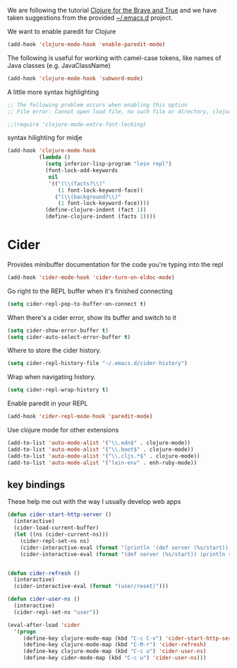 #+title Clojure
#+author Daan van Berkel
#+email daan.v.berkel.1980@gmail.com

We are following the tutorial [[http://www.braveclojure.com/][Clojure for the Brave and True]] and we
have taken suggestions from the provided [[https://github.com/flyingmachine/emacs-for-clojure][~/.emacs.d]] project.

We want to enable paredit for Clojure

#+begin_src emacs-lisp
(add-hook 'clojure-mode-hook 'enable-paredit-mode)
#+end_src

The following is useful for working with camel-case tokens, like names
of Java classes (e.g. JavaClassName)

#+begin_src emacs-lisp
(add-hook 'clojure-mode-hook 'subword-mode)
#+end_src

A little more syntax highlighting

#+begin_src emacs-lisp
  ;; The following problem occurs when enabling this option
  ;; File error: Cannot open load file, no such file or directory, clojure-mode-extra-font-locking

  ;;(require 'clojure-mode-extra-font-locking)
#+end_src

syntax hilighting for midje

#+begin_src emacs-lisp
(add-hook 'clojure-mode-hook
          (lambda ()
            (setq inferior-lisp-program "lein repl")
            (font-lock-add-keywords
             nil
             '(("(\\(facts?\\)"
                (1 font-lock-keyword-face))
               ("(\\(background?\\)"
                (1 font-lock-keyword-face))))
            (define-clojure-indent (fact 1))
            (define-clojure-indent (facts 1))))
#+end_src

* Cider

Provides minibuffer documentation for the code you're typing into the
repl

#+begin_src emacs-lisp
(add-hook 'cider-mode-hook 'cider-turn-on-eldoc-mode)
#+end_src


Go right to the REPL buffer when it's finished connecting

#+begin_src emacs-lisp
(setq cider-repl-pop-to-buffer-on-connect t)
#+end_src

When there's a cider error, show its buffer and switch to it

#+begin_src emacs-lisp
(setq cider-show-error-buffer t)
(setq cider-auto-select-error-buffer t)
#+end_src

Where to store the cider history.

#+begin_src emacs-lisp
(setq cider-repl-history-file "~/.emacs.d/cider-history")
#+end_src

Wrap when navigating history.

#+begin_src emacs-lisp
(setq cider-repl-wrap-history t)
#+end_src

Enable paredit in your REPL

#+begin_src emacs-lisp
(add-hook 'cider-repl-mode-hook 'paredit-mode)
#+end_src

Use clojure mode for other extensions

#+begin_src emacs-lisp
(add-to-list 'auto-mode-alist '("\\.edn$" . clojure-mode))
(add-to-list 'auto-mode-alist '("\\.boot$" . clojure-mode))
(add-to-list 'auto-mode-alist '("\\.cljs.*$" . clojure-mode))
(add-to-list 'auto-mode-alist '("lein-env" . enh-ruby-mode))
#+end_src

** key bindings

These help me out with the way I usually develop web apps

#+begin_src emacs-lisp
(defun cider-start-http-server ()
  (interactive)
  (cider-load-current-buffer)
  (let ((ns (cider-current-ns)))
    (cider-repl-set-ns ns)
    (cider-interactive-eval (format "(println '(def server (%s/start))) (println 'server)" ns))
    (cider-interactive-eval (format "(def server (%s/start)) (println server)" ns))))


(defun cider-refresh ()
  (interactive)
  (cider-interactive-eval (format "(user/reset)")))

(defun cider-user-ns ()
  (interactive)
  (cider-repl-set-ns "user"))

(eval-after-load 'cider
  '(progn
     (define-key clojure-mode-map (kbd "C-c C-v") 'cider-start-http-server)
     (define-key clojure-mode-map (kbd "C-M-r") 'cider-refresh)
     (define-key clojure-mode-map (kbd "C-c u") 'cider-user-ns)
     (define-key cider-mode-map (kbd "C-c u") 'cider-user-ns)))
#+end_src
